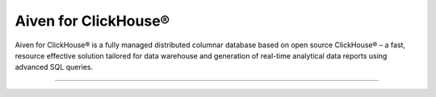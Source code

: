 Aiven for ClickHouse®
=====================

Aiven for ClickHouse® is a fully managed distributed columnar database based on open source ClickHouse® – a fast, resource effective solution tailored for data warehouse and generation of real-time analytical data reports using advanced SQL queries.

-------------------

.. grid:: 1 2 2 2

    .. grid-item-card:: :doc:`Quickstart </docs/products/clickhouse/getting-started>`
        :shadow: md
        :margin: 2 2 0 0

        Create your first cluster and learn how to connect to it.

    .. grid-item-card:: :doc:`Overview </docs/products/clickhouse/list-overview>`
        :shadow: md
        :margin: 2 2 0 0

        Understand its features, availability, plans, pricing, and more.

    .. grid-item-card:: :doc:`How-Tos </docs/products/clickhouse/howto>`
        :shadow: md
        :margin: 2 2 0 0

        Discover step-by-step instructions on the common use cases.

    .. grid-item-card:: :doc:`Concepts </docs/products/clickhouse/concepts>`
        :shadow: md
        :margin: 2 2 0 0

        Get familiar with the core concepts of Aiven for ClickHouse®.
